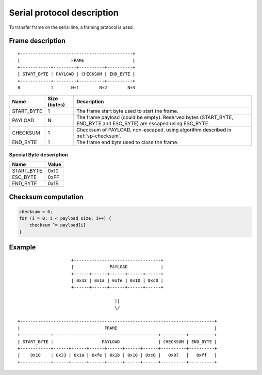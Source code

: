 =============================
 Serial protocol description
=============================

To transfer frame on the serial line, a framing protocol is used.

Frame description
=================

::

    +--------------------------------------------+
    |                    FRAME                   |
    +------------+---------+----------+----------+
    | START_BYTE | PAYLOAD | CHECKSUM | END_BYTE |
    +------------+---------+----------+----------+
    0            1       N+1        N+2        N+3

+------------+--------------+---------------------------------------------------+
| Name       | Size (bytes) | Description                                       |
+============+==============+===================================================+
| START_BYTE | 1            | The frame start byte used to start the frame.     |
+------------+--------------+---------------------------------------------------+
| PAYLOAD    | N            | The frame payload (could be empty).               |
|            |              | Reserved bytes (START_BYTE, END_BYTE and ESC_BYTE)|
|            |              | are escaped using ESC_BYTE.                       |
+------------+--------------+---------------------------------------------------+
| CHECKSUM   | 1            | Checksum of PAYLOAD, non-escaped, using algorithm |
|            |              | described in :ref:`sp-checksum`.                  |
+------------+--------------+---------------------------------------------------+
| END_BYTE   | 1            | The frame end byte used to close the frame.       |
+------------+--------------+---------------------------------------------------+

Special Byte description
------------------------

+------------+-------+
| Name       | Value |
+============+=======+
| START_BYTE | 0x10  |
+------------+-------+
| ESC_BYTE   | 0xFF  |
+------------+-------+
| END_BYTE   | 0x1B  |
+------------+-------+


.. _sp-checksum:

Checksum computation
====================

.. code-block:: c

    checksum = 0;
    for (i = 0; i < payload_size; i++) {
        checksum ^= payload[i]
    }


Example
=======

::

                       +----------------------------------+
                       |              PAYLOAD             |
                       +------+------+------+------+------+
                       | 0x33 | 0x1a | 0xfe | 0x10 | 0xc0 |
                       +------+------+------+------+------+

                                        ||
                                        \/

  +----------------------------------------------------------------------------+
  |                                 FRAME                                      |
  +------------+-----------------------------------------+----------+----------+
  | START_BYTE |                   PAYLOAD               | CHECKSUM | END_BYTE |
  +------------+------+------+------+------+------+------+----------+----------+
  |    0x10    | 0x33 | 0x1a | 0xfe | 0x1b | 0x10 | 0xc0 |   0x07   |   0xff   |
  +------------+------+------+------+------+------+------+----------+----------+

